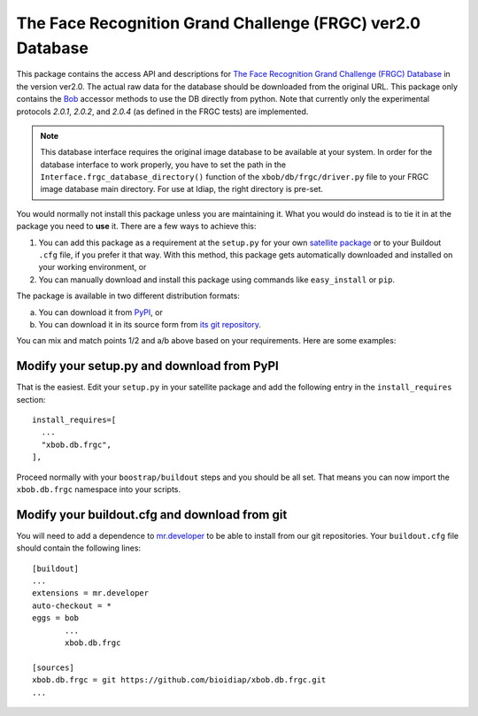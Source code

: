 =============================================================
 The Face Recognition Grand Challenge (FRGC) ver2.0 Database
=============================================================

This package contains the access API and descriptions for `The Face Recognition Grand Challenge (FRGC) Database <http://face.nist.gov/frgc/>`_ in the version ver2.0.
The actual raw data for the database should be downloaded from the original URL.
This package only contains the `Bob <http://www.idiap.ch/software/bob/>`_ accessor methods to use the DB directly from python.
Note that currently only the experimental protocols *2.0.1*, *2.0.2*, and *2.0.4* (as defined in the FRGC tests) are implemented.

.. note::

  This database interface requires the original image database to be available at your system.
  In order for the database interface to work properly, you have to set the path in the ``Interface.frgc_database_directory()`` function of the ``xbob/db/frgc/driver.py`` file to your FRGC image database main directory.
  For use at Idiap, the right directory is pre-set.

You would normally not install this package unless you are maintaining it.
What you would do instead is to tie it in at the package you need to **use** it.
There are a few ways to achieve this:

1. You can add this package as a requirement at the ``setup.py`` for your own `satellite package <https://github.com/idiap/bob/wiki/Virtual-Work-Environments-with-Buildout>`_ or to your Buildout ``.cfg`` file, if you prefer it that way.
   With this method, this package gets automatically downloaded and installed on your working environment, or
2. You can manually download and install this package using commands like ``easy_install`` or ``pip``.

The package is available in two different distribution formats:

a) You can download it from `PyPI <http://pypi.python.org/pypi>`_, or
b) You can download it in its source form from `its git repository <https://github.com/bioidiap/xbob.db.frgc>`_.

You can mix and match points 1/2 and a/b above based on your requirements.
Here are some examples:

Modify your setup.py and download from PyPI
===========================================

That is the easiest.
Edit your ``setup.py`` in your satellite package and add the following entry in the ``install_requires`` section::

    install_requires=[
      ...
      "xbob.db.frgc",
    ],

Proceed normally with your ``boostrap/buildout`` steps and you should be all set.
That means you can now import the ``xbob.db.frgc`` namespace into your scripts.

Modify your buildout.cfg and download from git
==============================================

You will need to add a dependence to `mr.developer <http://pypi.python.org/pypi/mr.developer/>`_ to be able to install from our git repositories.
Your ``buildout.cfg`` file should contain the following lines::

  [buildout]
  ...
  extensions = mr.developer
  auto-checkout = *
  eggs = bob
         ...
         xbob.db.frgc

  [sources]
  xbob.db.frgc = git https://github.com/bioidiap/xbob.db.frgc.git
  ...
